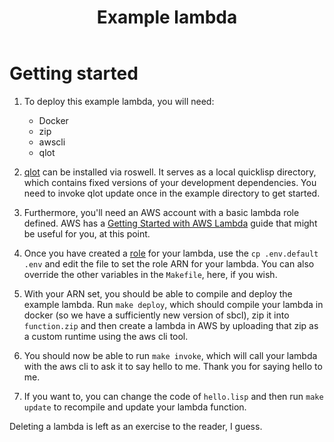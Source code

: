 #+TITLE: Example lambda
* Getting started
  1. To deploy this example lambda, you will need:
     - Docker
     - zip
     - awscli
     - qlot

  2. [[https://github.com/fukamachi/qlot][qlot]] can be installed via roswell. It serves as a local quicklisp directory, which contains fixed versions of your development dependencies. You need to invoke qlot update once in the example directory to get started.

  3. Furthermore, you'll need an AWS account with a basic lambda role defined.  AWS has a [[https://docs.aws.amazon.com/lambda/latest/dg/getting-started.html][Getting Started with AWS Lambda]] guide that might be useful for you, at this point.

  4. Once you have created a [[https://docs.aws.amazon.com/IAM/latest/UserGuide/id_roles.html][role]] for your lambda, use the ~cp .env.default .env~ and edit the file to set the role ARN for your lambda.  You can also override the other variables in the ~Makefile~, here, if you wish.

  5. With your ARN set, you should be able to compile and deploy the example lambda.  Run ~make deploy~, which should compile your lambda in docker (so we have a sufficiently new version of sbcl), zip it into ~function.zip~ and then create a lambda in AWS by uploading that zip as a custom runtime using the aws cli tool.

  6. You should now be able to run ~make invoke~, which will call your lambda with the aws cli to ask it to say hello to me.  Thank you for saying hello to me.

  7. If you want to, you can change the code of ~hello.lisp~ and then run ~make update~ to recompile and update your lambda function.

  Deleting a lambda is left as an exercise to the reader, I guess.
